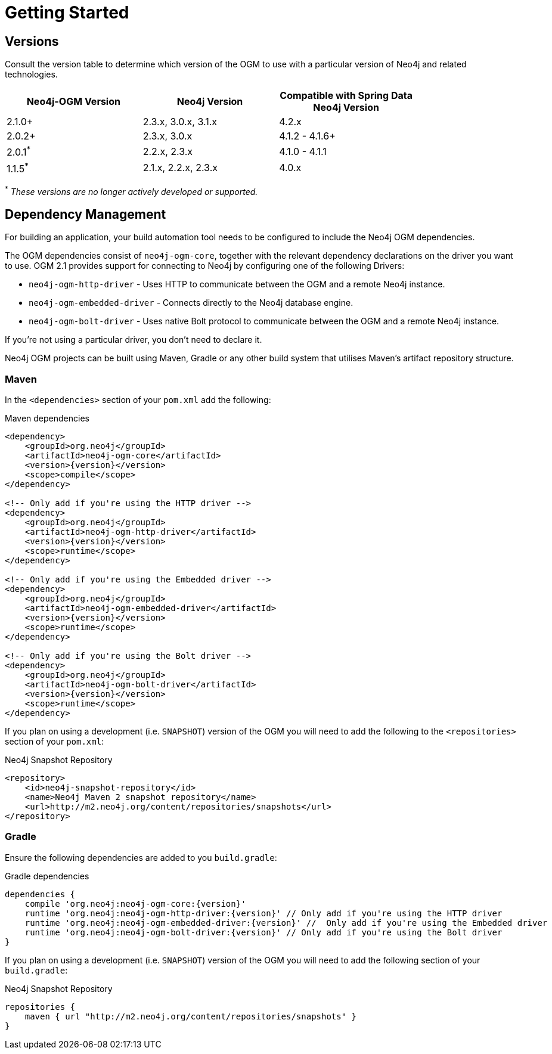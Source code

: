 [[reference-setup]]
= Getting Started

[[reference-compatibility]]
== Versions

Consult the version table to determine which version of the OGM to use with a particular version of Neo4j and related technologies.

[width="80%",frame="topbot",options="header,footer"]
|======================
|Neo4j-OGM Version   |Neo4j Version       | Compatible with Spring Data Neo4j Version
|2.1.0+              |2.3.x, 3.0.x, 3.1.x | 4.2.x
|2.0.2+              |2.3.x, 3.0.x        | 4.1.2 - 4.1.6+
|2.0.1^*^            |2.2.x, 2.3.x        | 4.1.0 - 4.1.1
|1.1.5^*^            |2.1.x, 2.2.x, 2.3.x | 4.0.x
|======================

^*^ __These versions are no longer actively developed or supported.__


== Dependency Management

For building an application, your build automation tool needs to be configured to include the Neo4j OGM dependencies.


The OGM dependencies consist of `neo4j-ogm-core`, together with the relevant dependency declarations on the driver you want to use.  OGM 2.1  provides support for connecting to Neo4j by configuring one of the following Drivers:

- `neo4j-ogm-http-driver` - Uses HTTP to communicate between the OGM and a remote Neo4j instance.
- `neo4j-ogm-embedded-driver` - Connects directly to the Neo4j database engine.
- `neo4j-ogm-bolt-driver` - Uses native Bolt protocol to communicate between the OGM and a remote Neo4j instance.

If you're not using a particular driver, you don't need to declare it.

Neo4j OGM projects can be built using Maven, Gradle or any other build system that utilises Maven's artifact repository structure.


=== Maven

In the `<dependencies>` section of your `pom.xml` add the following:

.Maven dependencies
[source, xml, subs="attributes, specialcharacters"]
----
<dependency>
    <groupId>org.neo4j</groupId>
    <artifactId>neo4j-ogm-core</artifactId>
    <version>{version}</version>
    <scope>compile</scope>
</dependency>

<!-- Only add if you're using the HTTP driver -->
<dependency>
    <groupId>org.neo4j</groupId>
    <artifactId>neo4j-ogm-http-driver</artifactId>
    <version>{version}</version>
    <scope>runtime</scope>
</dependency>

<!-- Only add if you're using the Embedded driver -->
<dependency>
    <groupId>org.neo4j</groupId>
    <artifactId>neo4j-ogm-embedded-driver</artifactId>
    <version>{version}</version>
    <scope>runtime</scope>
</dependency>

<!-- Only add if you're using the Bolt driver -->
<dependency>
    <groupId>org.neo4j</groupId>
    <artifactId>neo4j-ogm-bolt-driver</artifactId>
    <version>{version}</version>
    <scope>runtime</scope>
</dependency>
----

If you plan on using a development (i.e. `SNAPSHOT`) version of the OGM you will need to add the following to the
`<repositories>` section of your `pom.xml`:

.Neo4j Snapshot Repository
[source, xml, subs="attributes, specialcharacters"]
----
<repository>
    <id>neo4j-snapshot-repository</id>
    <name>Neo4j Maven 2 snapshot repository</name>
    <url>http://m2.neo4j.org/content/repositories/snapshots</url>
</repository>
----

=== Gradle

Ensure the following dependencies are added to you `build.gradle`:

.Gradle dependencies
[source, groovy, subs="attributes"]
----
dependencies {
    compile 'org.neo4j:neo4j-ogm-core:{version}'
    runtime 'org.neo4j:neo4j-ogm-http-driver:{version}' // Only add if you're using the HTTP driver
    runtime 'org.neo4j:neo4j-ogm-embedded-driver:{version}' //  Only add if you're using the Embedded driver
    runtime 'org.neo4j:neo4j-ogm-bolt-driver:{version}' // Only add if you're using the Bolt driver
}
----

If you plan on using a development (i.e. `SNAPSHOT`) version of the OGM you will need to add the following section of your `build.gradle`:

.Neo4j Snapshot Repository
[source, groovy, subs="attributes"]
----
repositories {
    maven { url "http://m2.neo4j.org/content/repositories/snapshots" }
}
----

